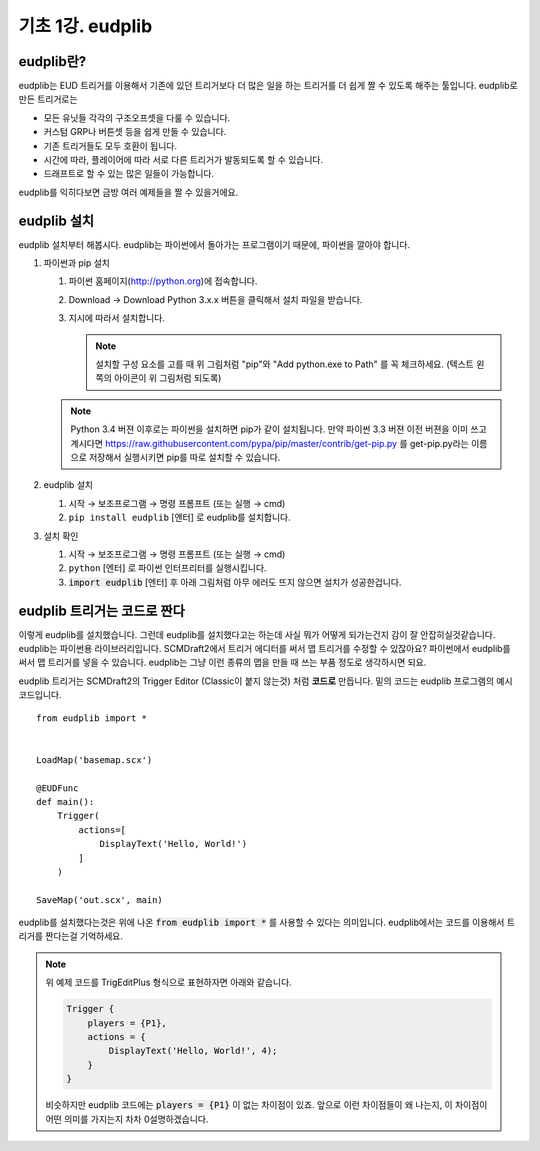 기초 1강. eudplib
============================================

eudplib란?
----------

eudplib는 EUD 트리거를 이용해서 기존에 있던 트리거보다 더 많은 일을 하는
트리거를 더 쉽게 짤 수 있도록 해주는 툴입니다. eudplib로 만든 트리거로는

- 모든 유닛들 각각의 구조오프셋을 다룰 수 있습니다.
- 커스텀 GRP나 버튼셋 등을 쉽게 만들 수 있습니다.
- 기존 트리거들도 모두 호환이 됩니다.
- 시간에 따라, 플레이어에 따라 서로 다른 트리거가 발동되도록 할 수 있습니다.
- 드래프트로 할 수 있는 많은 일들이 가능합니다.

eudplib를 익히다보면 금방 여러 예제들을 짤 수 있을거에요.




eudplib 설치
------------

eudplib 설치부터 해봅시다. eudplib는 파이썬에서 돌아가는 프로그램이기 때문에,
파이썬을 깔아야 합니다.


1. 파이썬과 pip 설치

   1. 파이썬 홈페이지(http://python.org)에 접속합니다.
   2. Download → Download Python 3.x.x 버튼을 클릭해서 설치 파일을 받습니다.

      .. only:: html
          .. image:: ar1_p1.png

          |

   3. 지시에 따라서 설치합니다.

      .. image:: ar1_p2.png

      .. note::
          설치할 구성 요소를 고를 때 위 그림처럼 "pip"와 "Add python.exe to
          Path" 를 꼭 체크하세요. (텍스트 왼쪽의 아이콘이 위 그림처럼 되도록)

   .. note::
       Python 3.4 버젼 이후로는 파이썬을 설치하면 pip가 같이 설치됩니다.
       만약 파이썬 3.3 버젼 이전 버젼을 이미 쓰고 계시다면
       https://raw.githubusercontent.com/pypa/pip/master/contrib/get-pip.py
       를 get-pip.py라는 이름으로 저장해서 실행시키면 pip를 따로 설치할 수
       있습니다.


2. eudplib 설치

   1. 시작 → 보조프로그램 → 명령 프롬프트  (또는 실행 → cmd)
   2. :literal:`pip install eudplib` [엔터] 로 eudplib를 설치합니다.

      .. only:: html
          .. image:: ar1_p3.png

          |

3. 설치 확인

   1. 시작 → 보조프로그램 → 명령 프롬프트  (또는 실행 → cmd)
   2. :literal:`python` [엔터] 로 파이썬 인터프리터를 실행시킵니다.
   3. :code:`import eudplib` [엔터] 후 아래 그림처럼 아무 에러도 뜨지 않으면
      설치가 성공한겁니다.

      .. only:: html
      
          .. image:: ar1_p4.png

          |



eudplib 트리거는 코드로 짠다
----------------------------

이렇게 eudplib를 설치했습니다. 그런데 eudplib를 설치했다고는 하는데 사실 뭐가
어떻게 되가는건지 감이 잘 안잡히실것같습니다. eudplib는 파이썬용
라이브러리입니다. SCMDraft2에서 트리거 에디터를 써서 맵 트리거를 수정할 수
있잖아요? 파이썬에서 eudplib를 써서 맵 트리거를 넣을 수 있습니다. eudplib는
그냥 이런 종류의 맵을 만들 때 쓰는 부품 정도로 생각하시면 되요. 

eudplib 트리거는 SCMDraft2의 Trigger Editor (Classic이 붙지 않는것) 처럼
**코드로** 만듭니다. 밑의 코드는 eudplib 프로그램의 예시 코드입니다. ::

    from eudplib import *


    LoadMap('basemap.scx')

    @EUDFunc
    def main():
        Trigger(
            actions=[
                DisplayText('Hello, World!')
            ]
        )

    SaveMap('out.scx', main)


eudplib를 설치했다는것은 위에 나온 :code:`from eudplib import *` 를 사용할 수
있다는 의미입니다. eudplib에서는 코드를 이용해서 트리거를 짠다는걸 기억하세요.


.. note::

    위 예제 코드를 TrigEditPlus 형식으로 표현하자면 아래와 같습니다.

    .. code-block:: lua

        Trigger {
            players = {P1},
            actions = {
                DisplayText('Hello, World!', 4);
            }
        }

    비슷하지만 eudplib 코드에는 :code:`players = {P1}` 이 없는 차이점이 있죠.
    앞으로 이런 차이점들이 왜 나는지, 이 차이점이 어떤 의미를 가지는지 차차
    0설명하겠습니다.


